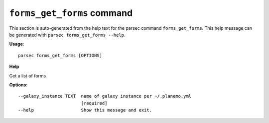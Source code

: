 
``forms_get_forms`` command
===============================

This section is auto-generated from the help text for the parsec command
``forms_get_forms``. This help message can be generated with ``parsec forms_get_forms
--help``.

**Usage**::

    parsec forms_get_forms [OPTIONS]

**Help**

Get a list of forms

**Options**::


      --galaxy_instance TEXT  name of galaxy instance per ~/.planemo.yml
                              [required]
      --help                  Show this message and exit.
    
